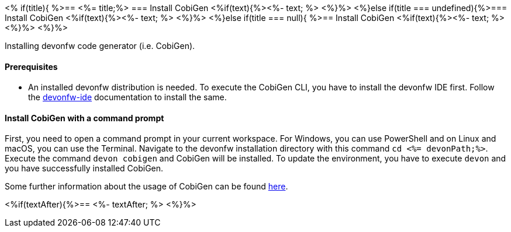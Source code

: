 <% if(title){ %>== <%= title;%> 
=== Install CobiGen
<%if(text){%><%- text; %> <%}%> 
<%}else if(title === undefined){%>=== Install CobiGen
<%if(text){%><%- text; %> <%}%>
<%}else if(title === null){ %>== Install CobiGen
<%if(text){%><%- text; %><%}%> <%}%>

Installing devonfw code generator (i.e. CobiGen).

==== Prerequisites
* An installed devonfw distribution is needed. To execute the CobiGen CLI, you have to install the devonfw IDE first. Follow the https://devonfw.com/website/pages/docs/devonfw-ide-introduction.asciidoc.html[devonfw-ide] documentation to install the same.

==== Install CobiGen with a command prompt

First, you need to open a command prompt in your current workspace. For Windows, you can use PowerShell and on Linux and macOS, you can use the Terminal.
Navigate to the devonfw installation directory with this command `cd <%= devonPath;%>`.
Execute the command `devon cobigen` and CobiGen will be installed.
To update the environment, you have to execute `devon` and you have successfully installed CobiGen. 

Some further information about the usage of CobiGen can be found https://devonfw.com/website/pages/docs/master-cobigen.asciidoc.html[here]. 

<%if(textAfter){%>== <%- textAfter; %> <%}%>
